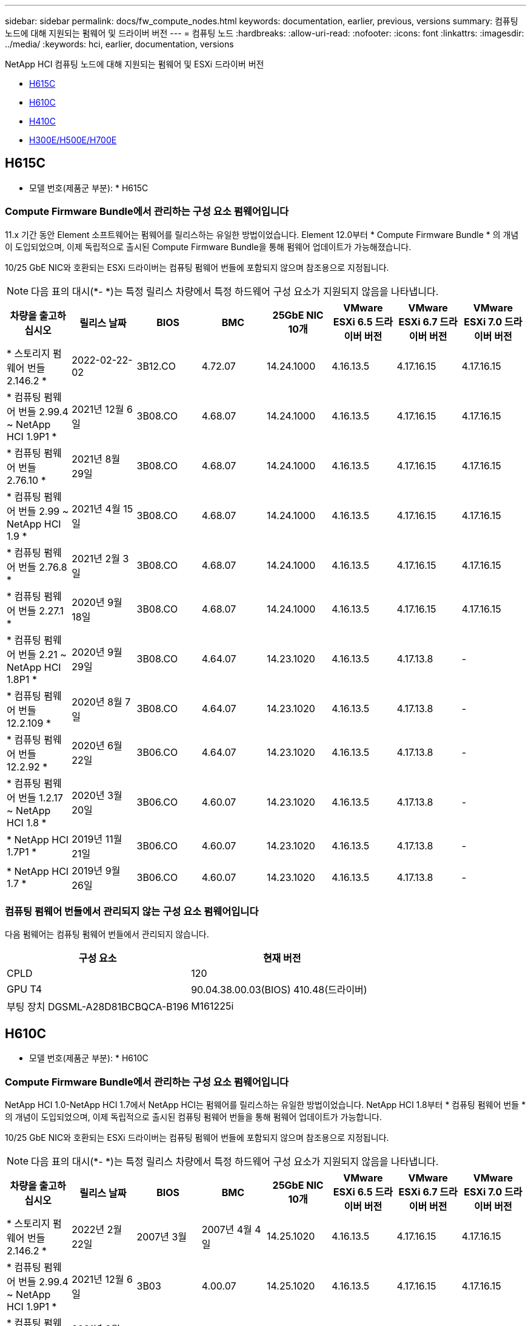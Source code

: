 ---
sidebar: sidebar 
permalink: docs/fw_compute_nodes.html 
keywords: documentation, earlier, previous, versions 
summary: 컴퓨팅 노드에 대해 지원되는 펌웨어 및 드라이버 버전 
---
= 컴퓨팅 노드
:hardbreaks:
:allow-uri-read: 
:nofooter: 
:icons: font
:linkattrs: 
:imagesdir: ../media/
:keywords: hci, earlier, documentation, versions


[role="lead"]
NetApp HCI 컴퓨팅 노드에 대해 지원되는 펌웨어 및 ESXi 드라이버 버전

* <<H615C>>
* <<H610C>>
* <<H410C>>
* <<H300E/H500E/H700E>>




== H615C

* 모델 번호(제품군 부분): * H615C



=== Compute Firmware Bundle에서 관리하는 구성 요소 펌웨어입니다

11.x 기간 동안 Element 소프트웨어는 펌웨어를 릴리스하는 유일한 방법이었습니다. Element 12.0부터 * Compute Firmware Bundle * 의 개념이 도입되었으며, 이제 독립적으로 출시된 Compute Firmware Bundle을 통해 펌웨어 업데이트가 가능해졌습니다.

10/25 GbE NIC와 호환되는 ESXi 드라이버는 컴퓨팅 펌웨어 번들에 포함되지 않으며 참조용으로 지정됩니다.


NOTE: 다음 표의 대시(*- *)는 특정 릴리스 차량에서 특정 하드웨어 구성 요소가 지원되지 않음을 나타냅니다.

[cols="8*"]
|===
| 차량을 출고하십시오 | 릴리스 날짜 | BIOS | BMC | 25GbE NIC 10개 | VMware ESXi 6.5 드라이버 버전 | VMware ESXi 6.7 드라이버 버전 | VMware ESXi 7.0 드라이버 버전 


| * 스토리지 펌웨어 번들 2.146.2 * | 2022-02-22-02 | 3B12.CO | 4.72.07 | 14.24.1000 | 4.16.13.5 | 4.17.16.15 | 4.17.16.15 


| * 컴퓨팅 펌웨어 번들 2.99.4 ~ NetApp HCI 1.9P1 * | 2021년 12월 6일 | 3B08.CO | 4.68.07 | 14.24.1000 | 4.16.13.5 | 4.17.16.15 | 4.17.16.15 


| * 컴퓨팅 펌웨어 번들 2.76.10 * | 2021년 8월 29일 | 3B08.CO | 4.68.07 | 14.24.1000 | 4.16.13.5 | 4.17.16.15 | 4.17.16.15 


| * 컴퓨팅 펌웨어 번들 2.99 ~ NetApp HCI 1.9 * | 2021년 4월 15일 | 3B08.CO | 4.68.07 | 14.24.1000 | 4.16.13.5 | 4.17.16.15 | 4.17.16.15 


| * 컴퓨팅 펌웨어 번들 2.76.8 * | 2021년 2월 3일 | 3B08.CO | 4.68.07 | 14.24.1000 | 4.16.13.5 | 4.17.16.15 | 4.17.16.15 


| * 컴퓨팅 펌웨어 번들 2.27.1 * | 2020년 9월 18일 | 3B08.CO | 4.68.07 | 14.24.1000 | 4.16.13.5 | 4.17.16.15 | 4.17.16.15 


| * 컴퓨팅 펌웨어 번들 2.21 ~ NetApp HCI 1.8P1 * | 2020년 9월 29일 | 3B08.CO | 4.64.07 | 14.23.1020 | 4.16.13.5 | 4.17.13.8 | - 


| * 컴퓨팅 펌웨어 번들 12.2.109 * | 2020년 8월 7일 | 3B08.CO | 4.64.07 | 14.23.1020 | 4.16.13.5 | 4.17.13.8 | - 


| * 컴퓨팅 펌웨어 번들 12.2.92 * | 2020년 6월 22일 | 3B06.CO | 4.64.07 | 14.23.1020 | 4.16.13.5 | 4.17.13.8 | - 


| * 컴퓨팅 펌웨어 번들 1.2.17 ~ NetApp HCI 1.8 * | 2020년 3월 20일 | 3B06.CO | 4.60.07 | 14.23.1020 | 4.16.13.5 | 4.17.13.8 | - 


| * NetApp HCI 1.7P1 * | 2019년 11월 21일 | 3B06.CO | 4.60.07 | 14.23.1020 | 4.16.13.5 | 4.17.13.8 | - 


| * NetApp HCI 1.7 * | 2019년 9월 26일 | 3B06.CO | 4.60.07 | 14.23.1020 | 4.16.13.5 | 4.17.13.8 | - 
|===


=== 컴퓨팅 펌웨어 번들에서 관리되지 않는 구성 요소 펌웨어입니다

다음 펌웨어는 컴퓨팅 펌웨어 번들에서 관리되지 않습니다.

[cols="2*"]
|===
| 구성 요소 | 현재 버전 


| CPLD | 120 


| GPU T4 | 90.04.38.00.03(BIOS) 410.48(드라이버) 


| 부팅 장치 DGSML-A28D81BCBQCA-B196 | M161225i 
|===


== H610C

* 모델 번호(제품군 부분): * H610C



=== Compute Firmware Bundle에서 관리하는 구성 요소 펌웨어입니다

NetApp HCI 1.0-NetApp HCI 1.7에서 NetApp HCI는 펌웨어를 릴리스하는 유일한 방법이었습니다. NetApp HCI 1.8부터 * 컴퓨팅 펌웨어 번들 * 의 개념이 도입되었으며, 이제 독립적으로 출시된 컴퓨팅 펌웨어 번들을 통해 펌웨어 업데이트가 가능합니다.

10/25 GbE NIC와 호환되는 ESXi 드라이버는 컴퓨팅 펌웨어 번들에 포함되지 않으며 참조용으로 지정됩니다.


NOTE: 다음 표의 대시(*- *)는 특정 릴리스 차량에서 특정 하드웨어 구성 요소가 지원되지 않음을 나타냅니다.

[cols="8*"]
|===
| 차량을 출고하십시오 | 릴리스 날짜 | BIOS | BMC | 25GbE NIC 10개 | VMware ESXi 6.5 드라이버 버전 | VMware ESXi 6.7 드라이버 버전 | VMware ESXi 7.0 드라이버 버전 


| * 스토리지 펌웨어 번들 2.146.2 * | 2022년 2월 22일 | 2007년 3월 | 2007년 4월 4일 | 14.25.1020 | 4.16.13.5 | 4.17.16.15 | 4.17.16.15 


| * 컴퓨팅 펌웨어 번들 2.99.4 ~ NetApp HCI 1.9P1 * | 2021년 12월 6일 | 3B03 | 4.00.07 | 14.25.1020 | 4.16.13.5 | 4.17.16.15 | 4.17.16.15 


| * 컴퓨팅 펌웨어 번들 2.76.10 * | 2021년 8월 29일 | 3B03 | 4.00.07 | 14.25.1020 | 4.16.13.5 | 4.17.16.15 | 4.17.16.15 


| * 컴퓨팅 펌웨어 번들 2.99 ~ NetApp HCI 1.9 * | 2021년 4월 15일 | 3B03 | 4.00.07 | 14.25.1020 | 4.16.13.5 | 4.17.16.15 | 4.17.16.15 


| * 컴퓨팅 펌웨어 번들 2.76.8 * | 2021년 2월 3일 | 3B03 | 4.00.07 | 14.25.1020 | 4.16.13.5 | 4.17.16.15 | 4.17.16.15 


| * 컴퓨팅 펌웨어 번들 2.27.1 * | 2020년 9월 18일 | 3B03 | 4.00.07 | 14.25.1020 | 4.16.13.5 | 4.17.16.15 | 4.17.16.15 


| * 컴퓨팅 펌웨어 번들 2.21 ~ NetApp HCI 1.8P1 * | 2020년 9월 29일 | 3B01 | 3.96.07 | 14.22.1002 | 4.16.13.5 | 4.17.13.8 | - 


| * 컴퓨팅 펌웨어 번들 12.2.109 * | 2020년 8월 7일 | 3B01 | 3.96.07 | 14.22.1002 | 4.16.13.5 | 4.17.13.8 | - 


| * 컴퓨팅 펌웨어 번들 12.2.92 * | 2020년 6월 22일 | 3B01 | 3.96.07 | 14.22.1002 | 4.16.13.5 | 4.17.13.8 | - 


| * 컴퓨팅 펌웨어 번들 1.2.17 ~ NetApp HCI 1.8 * | 2020년 3월 20일 | 3A02 | 3.91.07 | 14.22.1002 | 4.16.13.5 | 4.17.13.8 | - 


| * NetApp HCI 1.7P1 * | 2019년 11월 21일 | 3A02 | 3.91.07 | 14.22.1002 | 4.16.13.5 | 4.17.13.8 | - 


| * NetApp HCI 1.7 * | 2019년 9월 26일 | 3A02 | 3.91.07 | 14.22.1002 | 4.16.13.5 | 4.17.13.8 | - 


| * NetApp HCI 1.6 * | 2019년 8월 19일 | 3A02 | 3.91.07 | 14.22.1002 | 4.16.13.5 | 4.17.13.8 | - 


| * NetApp HCI 1.4P1 * | 2019년 4월 25일 | 3A02 | 3.91.07 | 14.22.1002 | 4.16.13.5 | 4.17.13.8 | - 


| * NetApp HCI 1.4 * | 2018년 11월 29일 | 3A02 | 3.91.07 | 14.22.1002 | 4.16.13.5 | 4.17.13.8 | - 
|===


=== 컴퓨팅 펌웨어 번들에서 관리되지 않는 구성 요소 펌웨어입니다

다음 펌웨어는 컴퓨팅 펌웨어 번들에서 관리되지 않습니다.

[cols="2*"]
|===
| 구성 요소 | 현재 버전 


| CPLD | 120 


| 1/10GbE NIC | 3.2d 0x80000b4b 


| GPU M10 | 82.07.AB.00.12 82.07.AB.00.13 82.07.AB.00.14 82.07.AB.00.15 


| 부팅 장치 DGSML-A28D81BCBQCA-B196 | M161225i 
|===


== H410C

* 모델 번호(제품군 부분): * H410C



=== Compute Firmware Bundle에서 관리하는 구성 요소 펌웨어입니다

NetApp HCI 1.0-NetApp HCI 1.7에서 NetApp HCI는 펌웨어를 릴리스하는 유일한 방법이었습니다. NetApp HCI 1.8부터 * 컴퓨팅 펌웨어 번들 * 의 개념이 도입되었으며, 이제 독립적으로 출시된 컴퓨팅 펌웨어 번들을 통해 펌웨어 업데이트가 가능합니다.

10/25 GbE NIC와 호환되는 ESXi 드라이버는 컴퓨팅 펌웨어 번들에 포함되지 않으며 참조용으로 지정됩니다.


NOTE: 다음 표의 대시(*- *)는 특정 릴리스 차량에서 특정 하드웨어 구성 요소가 지원되지 않음을 나타냅니다.

[cols="8*"]
|===
| 차량을 출고하십시오 | 릴리스 날짜 | BIOS | BMC | 25GbE NIC 10개 | VMware ESXi 6.5 드라이버 버전 | VMware ESXi 6.7 드라이버 버전 | VMware ESXi 7.0 드라이버 버전 


| * 스토리지 펌웨어 번들 2.146.2 * | 2022년 2월 22일 | NATP3.10 | 6.71.20 | 14.25.1020 | 4.16.13.5 | 4.17.15.16 | 4.19.16.1 


| * 컴퓨팅 펌웨어 번들 2.99.4 ~ NetApp HCI 1.9P1 * | 2021년 12월 6일 | NATP3.9 | 6.71.18 | 14.25.1020 | 4.16.13.5 | 4.17.15.16 | 4.19.16.1 


| * 컴퓨팅 펌웨어 번들 2.76.10 * | 2021년 8월 29일 | NATP3.9 | 6.71.20 | 14.25.1020 | 4.16.13.5 | 4.17.15.16 | 4.19.16.1 


| * 컴퓨팅 펌웨어 번들 2.99 ~ NetApp HCI 1.9 * | 2021년 4월 15일 | NATP3.9 | 6.71.18 | 14.25.1020 | 4.16.13.5 | 4.17.15.16 | 4.19.16.1 


| * 컴퓨팅 펌웨어 번들 2.76.8 * | 2021년 2월 3일 | NATP3.9 | 6.71.18 | 14.25.1020 | 4.16.13.5 | 4.17.15.16 | 4.19.16.1 


| * 컴퓨팅 펌웨어 번들 2.27.1 * | 2020년 9월 18일 | NA3.7 | 6.71.18 | 14.25.1020 | 4.16.13.5 | 4.17.15.16 | 4.19.16.1 


| * 컴퓨팅 펌웨어 번들 2.21 ~ NetApp HCI 1.8P1 * | 2020년 9월 29일 | NA3.7 | 6.71.18 | 14.25.1020 | 4.16.13.5 | 4.17.15.16 | - 


| * 컴퓨팅 펌웨어 번들 12.2.109 * | 2020년 8월 7일 | NA3.7 | 6.71.18 | 14.25.1020 | 4.16.13.5 | 4.17.15.16 | - 


| * 컴퓨팅 펌웨어 번들 12.2.92 * | 2020년 6월 22일 | NA3.7 | 6.71.18 | 14.25.1020 | 4.16.13.5 | 4.17.15.16 | - 


| * 컴퓨팅 펌웨어 번들 1.2.17 ~ NetApp HCI 1.8 * | 2020년 3월 20일 | NA3.4 | 6.71.18 | 14.25.1020 | 4.16.13.5 | 4.17.15.16 | - 


| * NetApp HCI 1.7P1 * | 2019년 11월 21일 | NA3.3 | 6.53 | 14.25.1020 | 4.16.13.5 | 4.17.15.16 | - 


| * NetApp HCI 1.7 * | 2019년 9월 26일 | NA2.2 | 6.53 | 14.25.1020 | 4.16.13.5 | 4.17.15.16 | - 


| * NetApp HCI 1.6 * | 2019년 8월 19일 | NA2.2 | 6.53 | 14.25.1020 | 4.16.13.5 | 4.17.15.16 | - 


| * NetApp HCI 1.4P1 * | 2019년 4월 25일 | NA2.2 | 6.53 | 14.25.1020 | 4.16.13.5 | 4.17.15.16 | - 


| * NetApp HCI 1.4 * | 2018년 11월 29일 | NA2.2 | 6.53 | 14.25.1020 | 4.16.13.5 | 4.17.15.16 | - 
|===


=== 컴퓨팅 펌웨어 번들에서 관리되지 않는 구성 요소 펌웨어입니다

다음 펌웨어는 컴퓨팅 펌웨어 번들에서 관리되지 않습니다.

[cols="2*"]
|===
| 구성 요소 | 현재 버전 


| CPLD | 03.B0.09 


| SAS 어댑터 | 16.00.01.00 


| SIOM 1/10GbE NIC | 1.93 


| 전원 공급 장치 | 1.3 


| 부팅 장치 SSDSCKJB240G7 | N2010121 


| 부팅 장치 MTFDDAV240TCB1AR | DOMU037 
|===


== H300E/H500E/H700E

* 모델 번호(제품군 부분): * H300E/H500E/H700E



=== Compute Firmware Bundle에서 관리하는 구성 요소 펌웨어입니다

NetApp HCI 1.0-NetApp HCI 1.7에서 NetApp HCI는 펌웨어를 릴리스하는 유일한 방법이었습니다. NetApp HCI 1.8부터 * 컴퓨팅 펌웨어 번들 * 의 개념이 도입되었으며, 이제 독립적으로 출시된 컴퓨팅 펌웨어 번들을 통해 펌웨어 업데이트가 가능합니다.

10/25 GbE NIC와 호환되는 ESXi 드라이버는 컴퓨팅 펌웨어 번들에 포함되지 않으며 참조용으로 지정됩니다.


NOTE: 다음 표의 대시(*- *)는 특정 릴리스 차량에서 특정 하드웨어 구성 요소가 지원되지 않음을 나타냅니다.

[cols="8*"]
|===
| 차량을 출고하십시오 | 릴리스 날짜 | BIOS | BMC | 25GbE NIC 10개 | VMware ESXi 6.5 드라이버 버전 | VMware ESXi 6.7 드라이버 버전 | VMware ESXi 7.0 드라이버 버전 


| * 컴퓨팅 펌웨어 번들 2.146.2 * | 2022년 2월 22일 | NAT3.4 | 6.98.00 | 14.25.1020 | 4.16.13.5 | 4.17.15.16 | 4.19.16.1 


| * 컴퓨팅 펌웨어 번들 2.99.4 ~ NetApp HCI 1.9P1 * | 2021년 12월 6일 | NA2.1 | 6.84.00 | 14.25.1020 | 4.16.13.5 | 4.17.15.16 | 4.19.16.1 


| * 컴퓨팅 펌웨어 번들 2.76.10 * | 2021년 8월 29일 | NA2.1 | 6.84.00 | 14.25.1020 | 4.16.13.5 | 4.17.15.16 | 4.19.16.1 


| * 컴퓨팅 펌웨어 번들 2.99 ~ NetApp HCI 1.9 * | 2021년 4월 15일 | NA2.1 | 6.84.00 | 14.25.1020 | 4.16.13.5 | 4.17.15.16 | 4.19.16.1 


| * 컴퓨팅 펌웨어 번들 2.76.8 * | 2021년 2월 3일 | NA2.1 | 6.84.00 | 14.25.1020 | 4.16.13.5 | 4.17.15.16 | 4.19.16.1 


| * 컴퓨팅 펌웨어 번들 2.27.1 * | 2020년 9월 18일 | NA2.1 | 6.84.00 | 14.25.1020 | 4.16.13.5 | 4.17.15.16 | 4.19.16.1 


| * 컴퓨팅 펌웨어 번들 2.21 ~ NetApp HCI 1.8P1 * | 2020년 9월 29일 | NA2.1 | 6.84.00 | 14.21.1000 | 4.16.13.5 | 4.17.13.8 | - 


| * 컴퓨팅 펌웨어 번들 12.2.109 * | 2020년 8월 7일 | NA2.1 | 6.84.00 | 14.21.1000 | 4.16.13.5 | 4.17.13.8 | - 


| * 컴퓨팅 펌웨어 번들 12.2.92 * | 2020년 6월 22일 | NA2.1 | 6.84.00 | 14.21.1000 | 4.16.13.5 | 4.17.13.8 | - 


| * 컴퓨팅 펌웨어 번들 1.2.17 ~ NetApp HCI 1.8 * | 2020년 3월 20일 | NA2.1 | 3.25 | 14.21.1000 | 4.16.13.5 | 4.17.13.8 | - 


| * NetApp HCI 1.7P1 * | 2019년 11월 21일 | NA2.1 | 3.25 | 14.21.1000 | 4.16.13.5 | 4.17.13.8 | - 


| * NetApp HCI 1.7 * | 2019년 9월 26일 | NA2.1 | 3.25 | 14.21.1000 | 4.16.13.5 | 4.17.13.8 | - 


| * NetApp HCI 1.6 * | 2019년 8월 19일 | NA2.1 | 3.25 | 14.21.1000 | 4.16.13.5 | 4.17.13.8 | - 


| * NetApp HCI 1.4P1 * | 2019년 4월 25일 | NA2.1 | 3.25 | 14.17.2020 | 4.16.13.5 | 4.17.13.8 | - 


| * NetApp HCI 1.4 * | 2018년 11월 29일 | NA2.1 | 3.25 | 14.17.2020 | 4.16.13.5 | 4.17.13.8 | - 
|===


=== 컴퓨팅 펌웨어 번들에서 관리되지 않는 구성 요소 펌웨어입니다

다음 펌웨어는 컴퓨팅 펌웨어 번들에서 관리되지 않습니다.

[cols="2*"]
|===
| 구성 요소 | 현재 버전 


| CPLD | 01.A1.06 


| SAS 어댑터 | 16.00.01.00 


| SIOM 1/10GbE NIC | 1.93 


| 전원 공급 장치 | 1.3 


| 부팅 장치 SSDSCKJB240G7 | N2010121 


| 부팅 장치 MTFDDAV240TCB1AR | DOMU037 
|===